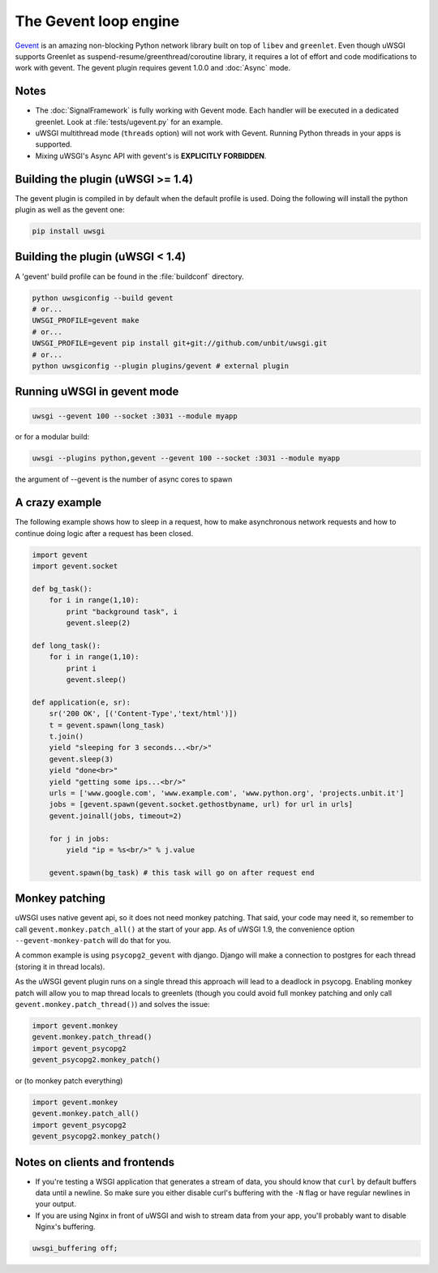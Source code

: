 The Gevent loop engine
======================

`Gevent`_ is an amazing non-blocking Python network library built on top of
``libev`` and ``greenlet``.  Even though uWSGI supports Greenlet as
suspend-resume/greenthread/coroutine library, it requires a lot of effort and
code modifications to work with gevent.  The gevent plugin requires gevent
1.0.0 and :doc:`Async` mode.

.. _Gevent: http://www.gevent.org

Notes
-----

* The :doc:`SignalFramework` is fully working with Gevent mode. Each handler
  will be executed in a dedicated greenlet. Look at :file:`tests/ugevent.py` for
  an example.
* uWSGI multithread mode (``threads`` option) will not work with Gevent.
  Running Python threads in your apps is supported.
* Mixing uWSGI's Async API with gevent's is **EXPLICITLY FORBIDDEN**.

Building the plugin (uWSGI >= 1.4)
----------------------------------

The gevent plugin is compiled in by default when the default profile is used.
Doing the following will install the python plugin as well as the gevent one:

.. code-block:: sh

   pip install uwsgi


Building the plugin (uWSGI < 1.4)
---------------------------------

A 'gevent' build profile can be found in the :file:`buildconf` directory.

.. code-block:: sh

  python uwsgiconfig --build gevent
  # or...
  UWSGI_PROFILE=gevent make
  # or...
  UWSGI_PROFILE=gevent pip install git+git://github.com/unbit/uwsgi.git
  # or...
  python uwsgiconfig --plugin plugins/gevent # external plugin

Running uWSGI in gevent mode
----------------------------

.. code-block:: sh

   uwsgi --gevent 100 --socket :3031 --module myapp

or for a modular build:

.. code-block:: sh

   uwsgi --plugins python,gevent --gevent 100 --socket :3031 --module myapp

the argument of --gevent is the number of async cores to spawn


A crazy example
---------------

The following example shows how to sleep in a request, how to make asynchronous
network requests and how to continue doing logic after a request has been
closed.

.. code-block:: python

  import gevent
  import gevent.socket
  
  def bg_task():
      for i in range(1,10):
          print "background task", i
          gevent.sleep(2)
  
  def long_task():
      for i in range(1,10):
          print i
          gevent.sleep()
  
  def application(e, sr):
      sr('200 OK', [('Content-Type','text/html')])
      t = gevent.spawn(long_task)
      t.join()
      yield "sleeping for 3 seconds...<br/>"
      gevent.sleep(3)
      yield "done<br>"
      yield "getting some ips...<br/>"
      urls = ['www.google.com', 'www.example.com', 'www.python.org', 'projects.unbit.it']
      jobs = [gevent.spawn(gevent.socket.gethostbyname, url) for url in urls]
      gevent.joinall(jobs, timeout=2)
  
      for j in jobs:
          yield "ip = %s<br/>" % j.value
  
      gevent.spawn(bg_task) # this task will go on after request end

Monkey patching
---------------

uWSGI uses native gevent api, so it does not need monkey patching. That said,
your code may need it, so remember to call ``gevent.monkey.patch_all()`` at the
start of your app. As of uWSGI 1.9, the convenience option
``--gevent-monkey-patch`` will do that for you.

A common example is using ``psycopg2_gevent`` with django. Django will make a
connection to postgres for each thread (storing it in thread locals).

As the uWSGI gevent plugin runs on a single thread this approach will lead to a
deadlock in psycopg. Enabling monkey patch will allow you to map thread locals
to greenlets (though you could avoid full monkey patching and only call
``gevent.monkey.patch_thread()``) and solves the issue:

.. code-block:: python 

   import gevent.monkey
   gevent.monkey.patch_thread()
   import gevent_psycopg2
   gevent_psycopg2.monkey_patch()

or (to monkey patch everything)

.. code-block:: python 

   import gevent.monkey
   gevent.monkey.patch_all()
   import gevent_psycopg2
   gevent_psycopg2.monkey_patch()

Notes on clients and frontends
------------------------------

* If you're testing a WSGI application that generates a stream of data, you
  should know that ``curl`` by default buffers data until a newline. So make sure
  you either disable curl's buffering with the ``-N`` flag or have regular
  newlines in your output.
* If you are using Nginx in front of uWSGI and wish to stream data from your
  app, you'll probably want to disable Nginx's buffering.
  
.. code-block:: nginx
  
    uwsgi_buffering off;
